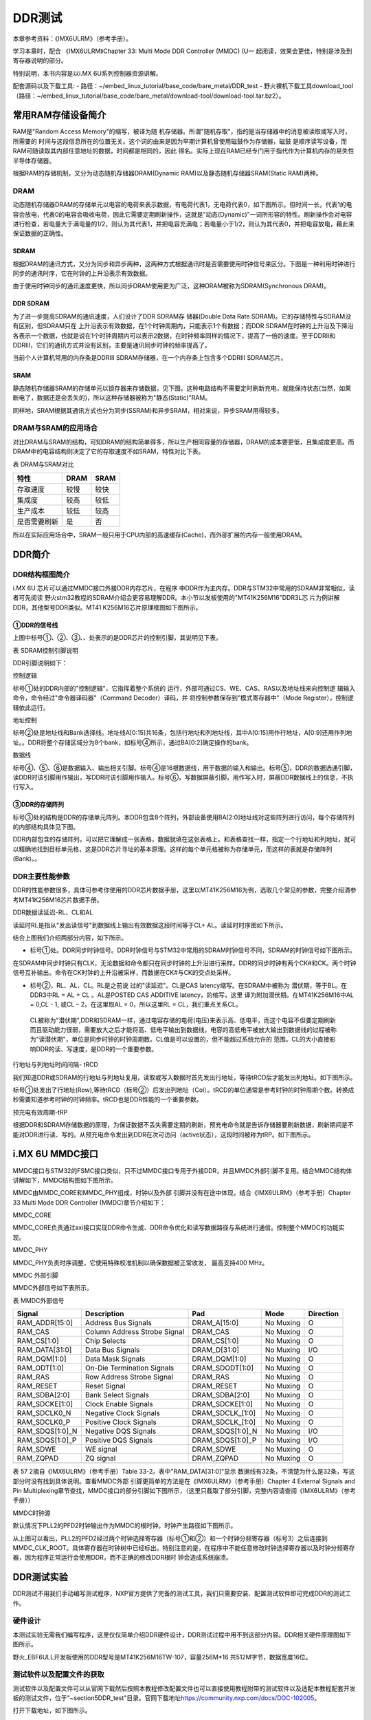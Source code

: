 .. vim: syntax=rst

DDR测试
------------------------------

本章参考资料：《IMX6ULRM》（参考手册）。

学习本章时，配合
《IMX6ULRM》Chapter 33​: Multi Mode DDR Controller (MMDC) (U一
起阅读，效果会更佳，特别是涉及到寄存器说明的部分。

特别说明，本书内容是以i.MX 6U系列控制器资源讲解。


配套源码以及下载工具:
-  路径：~/embed_linux_tutorial/base_code/bare_metal/DDR_test
-  野火裸机下载工具download_tool（路径：~/embed_linux_tutorial/base_code/bare_metal/download-tool/download-tool.tar.bz2）。


常用RAM存储设备简介
~~~~~~~~~~~

RAM是"Random Access Memory"的缩写，被译为随
机存储器。所谓"随机存取"，指的是当存储器中的消息被读取或写入时，所需要的
时间与这段信息所在的位置无关。这个词的由来是因为早期计算机曾使用磁鼓作为存储器，磁鼓
是顺序读写设备，而RAM可随读取其内部任意地址的数据，时间都是相同的，因此
得名。实际上现在RAM已经专门用于指代作为计算机内存的易失性半导体存储器。

根据RAM的存储机制，又分为动态随机存储器DRAM(Dynamic RAM)以及静态随机存储器SRAM(Static RAM)两种。

DRAM
^^^^

动态随机存储器DRAM的存储单元以电容的电荷来表示数据，有电荷代表1，无电荷代表0，如下图所示。但时间一长，代表1的电容会放电，代表0的电容会吸收电荷，因此它需要定期刷新操作，这就是"动态(Dynamic)"一词所形容的特性。刷新操作会对电容进行检查，若电量大于满电量的1/2，则认为其代表1，并把电容充满电；若电量小于1/2，则认为其代表0，并把电容放电，藉此来保证数据的正确性。


.. image:: media/ddr002.jpeg
   :align: center
   :alt: 未找到图片



SDRAM
'''''

根据DRAM的通讯方式，又分为同步和异步两种，这两种方式根据通讯时是否需要使用时钟信号来区分。下图是一种利用时钟进行同步的通讯时序，它在时钟的上升沿表示有效数据。

.. image:: media/ddr003.jpeg
   :align: center
   :alt: 未找到图片




由于使用时钟同步的通讯速度更快，所以同步DRAM使用更为广泛，这种DRAM被称为SDRAM(Synchronous DRAM)。

DDR SDRAM
'''''''''

为了进一步提高SDRAM的通讯速度，人们设计了DDR SDRAM存
储器(Double Data Rate SDRAM)。它的存储特性与SDRAM没有区别，但SDRAM只在
上升沿表示有效数据，在1个时钟周期内，只能表示1个有数据；而DDR
SDRAM在时钟的上升沿及下降沿各表示一个数据，也就是说在1个时钟周期内可以表示2数据，在时钟频率同样的情况下，提高了一倍的速度。至于DDRII和DDRIII，它们的通讯方式并没有区别，主要是通讯同步时钟的频率提高了。

当前个人计算机常用的内存条是DDRIII SDRAM存储器，在一个内存条上包含多个DDRIII SDRAM芯片。

SRAM
''''

静态随机存储器SRAM的存储单元以锁存器来存储数据，见下图。这种电路结构不需要定时刷新充电，就能保持状态(当然，如果断电了，数据还是会丢失的)，所以这种存储器被称为"静态(Static)"RAM。

.. image:: media/ddr004.jpeg
   :align: center
   :alt: 未找到图片




同样地，SRAM根据其通讯方式也分为同步(SSRAM)和异步SRAM，相对来说，异步SRAM用得较多。

DRAM与SRAM的应用场合
^^^^^^^^^^^^^^^^^^^^^^^^^^^^^^^^^^^^^^^^^^^^^^^^^^^^^^^^^^^^^^^^^^^^^^

对比DRAM与SRAM的结构，可知DRAM的结构简单得多，所以生产相同容量的存储器，DRAM的成本要更低，且集成度更高。而DRAM中的电容结构则决定了它的存取速度不如SRAM，特性对比下表。

表  DRAM与SRAM对比

============ ==== ====
特性         DRAM SRAM
============ ==== ====
存取速度     较慢 较快
集成度       较高 较低
生产成本     较低 较高
是否需要刷新 是   否
============ ==== ====

所以在实际应用场合中，SRAM一般只用于CPU内部的高速缓存(Cache)，而外部扩展的内存一般使用DRAM。

DDR简介
~~~~~~~~~~~~~~~~~~~~~~~~~~~~~~~~~~~

DDR结构框图简介
^^^^^^^^^^^^^^^^^^^^^^^^^^^^^^^^^^^^^^^^^^^^^^^^^^^^^^

i.MX 6U 芯片可以通过MMDC接口外接DDR内存芯片，在程序
中DDR作为主内存。DDR与STM32中常用的SDRAM非常相似，读者可先阅读
野火stm32教程的SDRAM介绍会更容易理解DDR。本小节以发板使用的"MT41K256M16"DDR3L芯
片为例讲解DDR，其他型号DDR类似。MT41
K256M16芯片原理框图如下图所示。

.. image:: media/ddr005.png
   :align: center
   :alt: 未找到图片



①DDR的信号线
''''''''''''''''''''''''''''''''''''''''''''''''''''''''

上图中标号①、②、③、、处表示的是DDR芯片的控制引脚，其说明见下表。

表 SDRAM控制引脚说明

======== ==== =======================================================================================
信号线   类型 说明
======== ==== =======================================================================================
CK, CK#  I    同步时钟信号，所有输入信号都在CK, CK#两个互补始终的交汇点被采集
CKE      I    时钟使能信号。
CS#      I    片选信号，低电平有效
CAS#     I    列地址选通，为低电平时地址线表示的是列地址
RAS#     I    行地址选通，为低电平时地址线表示的是行地址
WE#      I    写入使能，低电平有效
ODT      I    高电平，使能芯片内部终端电阻（对部分引脚有效）。低电平，禁用芯片内部终端电阻。
A12/BC   I    当在模式寄存器(MR)中启用时，在读取和写入命令期间对A12进行采样，已决定是否执行Burst Chop
ZQ       R    输出驱动校准的外部引脚，该引脚与外接240欧姆下拉电阻。
RESET#   I    复位引脚，低电平有效（产生复位）。
LDQM     I    数据输入/输出掩码信号，表示DQ信号线的有效部分

UDQM          BA[0:2]  I    Bank地址输入，选择要控制的Bank A[0:14]  I    地址输入 DQ[0:15] I/O  数据输入输出信号 ======== ====
=======================================================================================

DDR引脚说明如下：

控制逻辑


标号①处的DDR内部的"控制逻辑"，它指挥着整个系统的
运行，外部可通过CS、WE、CAS、RAS以及地址线来向控制逻
辑输入命令，命令经过"命令器译码器"（Command Decoder）译码，并
将控制参数保存到"模式寄存器中"（Mode Register），控制逻辑依此运行。

地址控制


标号②处是地址线和Bank选择线。地址线A[0:15]共16条，包括行地址和列地址线，其中A[0:15]用作行地址，A[0:9]还用作列地址。。DDR将整个存储区域分为8个bank，如标号④所示，通过BA[0:2]确定操作的bank。

数据线


标号④、⑤、⑥是数据输入、输出相关引脚。标号④是16根数据线，用于数据的输入和输出。标号⑤，DDR的数据选通引脚，读DDR时该引脚用作输出，写DDR时该引脚用作输入。标号⑥，写数据屏蔽引脚，用作写入时，屏蔽DDR数据线上的信息，不执行写入。

③DDR的存储阵列
''''''''''''''''''''''''''''''''''''''''''''''''''''''

标号③处的结构是DDR的存储单元阵列。本DDR包含8个阵列，外部设备使用BA[2:0]地址线对这些阵列进行访问，每个存储阵列的内部结构具体见下图。

.. image:: media/ddr006.jpeg
   :align: center
   :alt: 未找到图片


DDR内部包含的存储阵列，可以把它理解成一张表格，数据就填在这张表格上。和表格查找一样，指定一个行地址和列地址，就可以精确地找到目标单元格，这是DDR芯片寻址的基本原理。这样的每个单元格被称为存储单元，而这样的表就是存储阵列(Bank)。。

DDR主要性能参数
^^^^^^^^^^^^^^^^^^^^^^^^^^^^^^^^^^^^^^^^^^^^^^^^^^^^^^^^^^^^^^^

DDR的性能参数很多，具体可参考你使用的DDR芯片数据手册，这里以MT41K256M16为例，选取几个常见的参数，完整介绍清参考MT41K256M16芯片数据手册。

DDR数据读延迟-RL、CL和AL


读延时RL是指从"发出读信号"到数据线上输出有效数据这段时间等于CL+ AL。读延时时序图如下所示。

.. image:: media/ddr007.png
   :align: center
   :alt: 未找到图片


结合上图我们介绍两部分内容，如下所示。

-  标号①处。DDR同步时钟信号。DDR时钟信号与STM32中常用的SDRAM时钟信号不同，SDRAM的时钟信号如下图所示。


.. image:: media/ddr008.png
   :align: center
   :alt: 未找到图片


在SDRAM中同步时钟只有CLK，无论数据和命令都只在同步时钟的上升沿进行采样。DDR的同步时钟有两个CK#和CK。两个时钟信号互补输出。命令在CK时钟的上升沿被采样，而数据在CK#与CK的交点处采样。

-  标号②，RL、AL、CL。RL是之前说
   过的"读延迟"。CL是CAS latency缩写。在SDRAM中被称为
   潜伏期，等于BL。在DDR3中RL = AL + CL 。AL是POSTED CAS ADDITIVE latency，的缩写，这里
   译为附加潜伏期。在MT41K256M16中AL =
   0,CL - 1, 或CL – 2。在这里取AL = 0，所以这里RL = CL，我们重点关系CL。

..

   CL被称为"潜伏期",DDR和SDRAM一样，通过电容存储的电荷(电压)来表示高、低电平，而这个电容不但要定期刷新而且驱动能力很弱，需要放大之后才能将高、低电平输出到数据线，电容的高低电平被放大输出到数据线的过程被称为"读潜伏期"，单位是同步时钟的时钟周期数。CL值是可以设置的，但不能超过系统允许的
   范围。CL的大小直接影响DDR的读、写速度，是DDR的一个重要参数。

行地址与列地址时间间隔- tRCD


我们知道DDR或SDRAM的行地址与列地址复用，读取或写入数据时首先发出行地址，等待tRCD后才能发出列地址。如下图所示。

.. image:: media/ddr009.png
   :align: center
   :alt: 未找到图片


标号①处发出了行地址(Row),等待tRCD（标号②）后发出列地址（Col）。tRCD的单位通常是参考时钟的时钟周期个数。转换成秒需要知道参考时钟的时钟频率。tRCD也是DDR性能的一个重要参数。

预充电有效周期-tRP


根据DDR和SDRAM存储数据的原理，为保证数据不丢失需要定期的刷新，预充电命令就是告诉存储器要刷新数据，刷新期间是不能对DDR进行读、写的。从预充电命令发出到DDR在次可访问（active状态），这段时间被称为tRP。如下图所示。


.. image:: media/ddr010.png
   :align: center
   :alt: 未找到图片


i.MX 6U MMDC接口
~~~~~~~~~~~~~~~~~~~~~~~~~~~~~~~~~~~~~~~~~~~~~~~~~~~~~~~~~~~~~~~~~~~~~~

MMDC接口与STM32的FSMC接口类似，只不过MMDC接口专用于外接DDR，并且MMDC外部引脚不复用。结合MMDC结构体讲解如下，MMDC结构图如下图所示。


.. image:: media/ddr011.png
   :align: center
   :alt: 未找到图片


MMDC由MMDC_CORE和MMDC_PHY组成，时钟以及外部
引脚并没有在途中体现，结合《IMX6ULRM》（参考手册）Chapter 33 Multi Mode DDR Controller (MMDC)章节介绍如下：

MMDC_CORE


MMDC_CORE负责通过axi接口实现DDR命令生成、DDR命令优化和读写数据路径与系统进行通信。控制整个MMDC的功能实现。

MMDC_PHY


MMDC_PHY负责时序调整，它使用特殊校准机制以确保数据被正常收发， 最高支持400 MHz。

MMDC 外部引脚


MMDC外部信号如下表所示。

表  MMDC外部信号

=============== ============================ ================ ========= =========
Signal          Description                  Pad              Mode      Direction
=============== ============================ ================ ========= =========
RAM_ADDR[15:0]  Address Bus Signals          DRAM_A[15:0]     No Muxing O
RAM_CAS         Column Address Strobe Signal DRAM_CAS         No Muxing O
RAM_CS[1:0]     Chip Selects                 DRAM_CS[1:0]     No Muxing O
RAM_DATA[31:0]  Data Bus Signals             DRAM_D[31:0]     No Muxing I/O
RAM_DQM[1:0]    Data Mask Signals            DRAM_DQM[1:0]    No Muxing O
RAM_ODT[1:0]    On-Die Termination Signals   DRAM_SDODT[1:0]  No Muxing O
RAM_RAS         Row Address Strobe Signal    DRAM_RAS         No Muxing O
RAM_RESET       Reset Signal                 DRAM_RESET       No Muxing O
RAM_SDBA[2:0]   Bank Select Signals          DRAM_SDBA[2:0]   No Muxing O
RAM_SDCKE[1:0]  Clock Enable Signals         DRAM_SDCKE[1:0]  No Muxing O
RAM_SDCLK0_N    Negative Clock Signals       DRAM_SDCLK_[1:0] No Muxing O
RAM_SDCLK0_P    Positive Clock Signals       DRAM_SDCLK_[1:0] No Muxing O
RAM_SDQS[1:0]_N Negative DQS Signals         DRAM_SDQS[1:0]_N No Muxing I/O
RAM_SDQS[1:0]_P Positive DQS Signals         DRAM_SDQS[1:0]_P No Muxing I/O
RAM_SDWE        WE signal                    DRAM_SDWE        No Muxing O
RAM_ZQPAD       ZQ signal                    DRAM_ZQPAD       No Muxing O
\
=============== ============================ ================ ========= =========

表 57 2摘自《IMX6ULRM》（参考手册）Table 33-2。表中"RAM_DATA[31:0]"显示
数据线有32条，不清楚为什么是32条，写这部分时没有找到具体说明。查看MMDC外部
引脚更简单的方法是在《IMX6ULRM》（参考手册）Chapter 4 External Signals
and Pin Multiplexing章节查找，MMDC接口的部分引脚如下图所示，（这里只截取了部分引脚，完整内容请查阅《IMX6ULRM》（参考手册））

.. image:: media/ddr012.png
   :align: center
   :alt: 未找到图片


MMDC时钟源


默认情况下PLL2的PFD2时钟输出作为MMDC的根时钟。时钟产生路径如下图所示。


.. image:: media/ddr013.png
   :align: center
   :alt: 未找到图片

从上图可以看出，PLL2的PFD2经过两个时钟选择寄存器（标号①和②）和一个时钟分频寄存器（标号3）之后连接到MMDC_CLK_ROOT。具体寄存器在时钟树中已经标出。特别注意的是，在程序中不能任意修改时钟选择寄存器以及时钟分频寄存器，因为程序正常运行会使用DDR，而不正确的修改DDR根时
钟会造成系统崩溃。

DDR测试实验
~~~~~~~~~~~~~~~~~~~~~~~~~~~~~~~~~~~

DDR测试不用我们手动编写测试程序，NXP官方提供了完备的测试工具，我们只需要安装、配置测试软件即可完成DDR的测试工作。

硬件设计
^^^^^^^^^^^^^^^^^^^^^^^^^^^^^^^^^^^^

本测试实验无需我们编写程序，这里仅仅简单介绍DDR硬件设计，DDR测试过程中用不到这部分内容。DDR相关硬件原理图如下图所示。

.. image:: media/ddr014.png
   :align: center
   :alt: 未找到图片



野火_EBF6ULL开发板使用的DDR型号是MT41K256M16TW-107，容量256M*16 共512M字节，数据宽度16位。

测试软件以及配置文件的获取
^^^^^^^^^^^^^^^^^^^^^^^^^^^^^^^^^^^^^^^^^^^^^^^^^^^^^^^^^^^^^^^^^^^^^^^^^^^^^^^^^^^^^^^^^^^^^^^^^^^^^^^^


测试软件以及配置文件可以从官网下载然后按照本教程修改配置文件也可以直接使用教程附带的测试软件以及适配本教程配套开发板的测试文件，位于"~\section5\DDR_test"目录。官网下载地址\ https://community.nxp.com/docs/DOC-102005\ 。

打开下载地址，如下图所示。

.. image:: media/ddr015.png
   :align: center
   :alt: 未找到图片



我们需要下载测试软件和测试需要使用的配置文件。如下图所示。

.. image:: media/ddr016.png
   :align: center
   :alt: 未找到图片




点击标号①，在附件中找到配置文件，点击附件下载即可。如下图所示。


.. image:: media/ddr017.png
   :align: center
   :alt: 未找到图片


点击标号②，在附件中找到下载工具，下载即可，如下图所示。

.. image:: media/ddr018.png
   :align: center
   :alt: 未找到图片



下载完成并解压如下图所示：

.. image:: media/ddr019.png
   :align: center
   :alt: 未找到图片



配置文件说明
^^^^^^^^^^^^^^^^^^^^^^^^^^^^^^^^^^^^^^^^^^

打开"I.MX6UL_DDR3_Script_Aid_V0.02.xlsx"文件，如下图所示。

.. image:: media/ddr020.png
   :align: center
   :alt: 未找到图片




配置文件包括三部分内容，第一部分，配置文件的说明，读者自行阅读即可。第二部分，配置选项，这里列出了DDR测试需要设置的配置选项，修改配置选项将自动更新到第三部分。第三部分，根据第二部分的配置选项自动生成的配置信息，最终我们将这部分内容保存到一个.inc文件中，DDR测试软件会用到这个文件。

配置选项
''''''''''''''''''''''''''''
第二个文件是我们要修改的配置选项，如下图所示。

.. image:: media/ddr021.png
   :align: center
   :alt: 未找到图片


上图中黄色和蓝色选项框需要根据硬件平台选择即可，这里默认是nxp官方评估板的配置参数。如果使用的是本教程配套开发板这些配置参数不用修改，保持默认即可。为了方便配套自己的开发平台，各个配置参数介绍如下：

驱动信息（Device information）


这部分内容配置DDR芯片相关信息。各配置项介绍如下：

-  Manufacturer： DDR芯片制造商，手动输入DDR芯片生产商即可。

-  Memory part number：芯片型号，与芯片厂商一样，手动输入即可，这些对测试没有影响，关键是后面的配置参数。

-  Memory type：DDR类型，这里只能通过下拉框选择，根据你使用的DDR芯片选择即可，我们选择DDR3-1600。

-  DRAM density (Gb)：芯片容量，单位是Gb，我们的DDR容量是512M字节 * 8 = 4Gb。容量根据实际容量选择即可。

-  DRAM Bus Width：数据宽度，16位。

-  Number of Banks：DDR banks 数量，通常情况下DDR3L都是8个bank。如有特殊情况根据实际数量选择即可。

-  Number of ROW Addresses：行地址线数量，i.MX 6U 的MMDC接口行地址也列地址共用15条地址线，行地址使用十五条地址线。

-  Number of COLUMN Addresses：列地址线数量。

-  Page Size (K)：DDR芯片页大小，我们使用的DDR页大小是2K，其他芯片根据芯片手册说明选择即可

-  Self-Refresh Temperature (SRT)：自刷新，这个选项框是对于i.MX 6UL 来说是不可修改的。

-  tRCD=tRP=CL (ns)、tRC Min (ns)、tRAS Min (ns)：DDR相关延
   时相关，这列概念在57.2.2 DDR主要性能参数章节有过简单
   介绍，这里不再赘述，这些参数从DDR芯片数据手册中获得。

系统信息


系统信息大多是固定的，通常情况下不需要修改，具体介绍如下：

-  i.Mx Part：芯片类型，固定为i.MX 6UL。

-  Bus Width：数据总线宽度，16位。

-  Density per chip select (Gb)：每片DDR芯片的容
   量，单位Gb，根据之前讲解，512M字节*8 = 4Gb，根实际使用的DDR芯片选择即可。

-  Number of Chip Selects used：使用了多少片DDR芯片，我们使用了1片，根据实际使用数量选择。

-  Total DRAM Density (Gb)：总共的DDR容量，我们使用了1片512M字节的DDR3L，所以这里选择4。

-  DRAM Clock Freq (MHz)：DDR工作频率，默认400MHz

-  DRAM Clock Cycle Time (ns)：一个时钟周期的时间长度，根据DDR工作频率计算即可，1/400M =2.5ns。

-  Address Mirror (for CS1)：地址镜像，默认不使用。选择Disable。

硬件SI参数


这里设置的是硬件阻抗，保持默认即可。

保存配置信息
''''''''''''''''''''''''''''''''''''''''''

修改完成后，配置信息自动更新到RealView.inc文件，如下图所示：

.. image:: media/ddr022.png
   :align: center
   :alt: 未找到图片



新建一个.inc文件，名字自定，但最好不要用中文。这里将新建的文
件保存在"\section5\DDR_test"路径下，并命名为RealVies.inc。使用VS code 打
开RealVies.inc文件（也可使用其他工具打开）。复制原配置文件中的全部内容到新建的RealVies.inc文件，保存即可。后面测试DDR测试软件会使用到该配置文件

测试软件的使用
^^^^^^^^^^^^^^^^^^^^^^^^^^^^^^^^^^^^^^^^^^^^^^^^^

测试软件的安装


双击ddr_stress_tester_v3.00_setup.exe，软件会自动生成我们需要的测试工具，如下图所示。

.. image:: media/ddr023.png
   :align: center
   :alt: 未找到图片


一直点击下一步即可，最终会在当前文件夹下生成我们需要的测试软件如下图所示。

.. image:: media/ddr024.png
   :align: center
   :alt: 未找到图片


进入生成的工具，如下图所示。


.. image:: media/ddr025.png
   :align: center
   :alt: 未找到图片



获取校准数据


双击DDR_Tester.exe，打开测试软件如下图所示。

.. image:: media/ddr026.png
   :align: center
   :alt: 未找到图片



上图中，标记的选项框是需要根据使用的硬件平台进行配置的，具体配置选项的含义很容易理解，这里不再赘述，本教程配套开发板的配置结果如下图所示。

.. image:: media/ddr027.png
   :align: center
   :alt: 未找到图片


配置完成后，点击Download 如上图标号①处所示。正常情况下会输出
标号②处所示的内容，表示测试程序下载成功，此时标号③处的按钮从灰色变
为可选，点击标号③开始进行DDR的校准。校准时间较长，请耐心等待。

校准完成后会输出校准后的寄存器值，如下图所示。


.. image:: media/ddr028.png
   :align: center
   :alt: 未找到图片


如果校准成功软件会输出成功提示信息，如上图标号①所示。标号②处是校准后得到的6个寄存器的值，我们需要用这些寄存器的值替换校准文件中的值。

例如我们使用的配置文件为"\section5\DDR_test\\RealView.inc",使
用VS code 打开后直接搜索寄存器地址，例如修改MMDC_MPWLDECTRL0寄存器，则直
接搜索0x021b080c，找到后直接使用校准后的值0x00050003
替换现有值即可。特别提醒，默认情况下，RealView.inc配置文件中找不到MMDC_MPWLDECTRL1和MPDGCTRL1，这两个寄存器直接忽略即可。修改完成后保存即可。

DDR性能测试


上一步我们完成了DDR的校准，获得了校准后的寄存器数据，并将校准数据添加到了"\section5\DDR_test\RealView.inc"文件，这小节将使用校准后的数据测试DDR的性能，测试范围从400MHz到600MHz。测试完成后将会得到DDR稳定运行的最高频率。

首先打开DDR测试软件并添加修改后的配置文件"\section5\DDR_test\RealView.inc"，点击Download等待下载完成，如下图所示。


.. image:: media/ddr029.png
   :align: center
   :alt: 未找到图片


下载完成后会输出配置信息如上图标号②所示，并且标号④处的"Stress Test"按钮
从灰色转为可用。开始测试之前要在标号③处填写测试范围，我们将Start Freq s设置
为400M，将End Freq 设置为600M。设置完成后点击标号④处的Stress Test即可。

测试过程较长，请耐心等待，测试软件自动增加DDR的频率直到出错或达到测试的最大值。

测试完成后，如下图所示。

.. image:: media/ddr030.png
   :align: center
   :alt: 未找到图片




从上图可以看出，当超频到556MHz是出现了错误，说明我测试的这块开发板最高频率为552MHz，不同开发板稍有差别，但都能满足400M的标准工作频率。

.. |ddr002| image:: media/ddr002.jpeg
   :width: 1.82639in
   :height: 1.75694in
.. |ddr003| image:: media/ddr003.jpeg
   :width: 5.76389in
   :height: 1.32639in
.. |ddr004| image:: media/ddr004.jpeg
   :width: 2.69444in
   :height: 2.25in
.. |ddr005| image:: media/ddr005.png
   :width: 5.76806in
   :height: 3.06736in
.. |ddr006| image:: media/ddr006.jpeg
   :width: 3.23038in
   :height: 2.59032in
.. |ddr007| image:: media/ddr007.png
   :width: 5.76806in
   :height: 3.06042in
.. |ddr008| image:: media/ddr008.png
   :width: 3.81745in
   :height: 1.64583in
.. |ddr009| image:: media/ddr009.png
   :width: 5.76806in
   :height: 1.84722in
.. |ddr010| image:: media/ddr010.png
   :width: 5.76806in
   :height: 1.91667in
.. |ddr011| image:: media/ddr011.png
   :width: 5.76806in
   :height: 3.41319in
.. |ddr012| image:: media/ddr012.png
   :width: 5.00547in
   :height: 3.32292in
.. |ddr013| image:: media/ddr013.png
   :width: 5.76806in
   :height: 1.47847in
.. |ddr014| image:: media/ddr014.png
   :width: 5.76806in
   :height: 5.83611in
.. |ddr015| image:: media/ddr015.png
   :width: 5.76806in
   :height: 6.05972in
.. |ddr016| image:: media/ddr016.png
   :width: 5.76806in
   :height: 4.94028in
.. |ddr017| image:: media/ddr017.png
   :width: 5.76806in
   :height: 3.05069in
.. |ddr018| image:: media/ddr018.png
   :width: 5.76806in
   :height: 1.44167in
.. |ddr019| image:: media/ddr019.png
   :width: 4.2703in
   :height: 1.38524in
.. |ddr020| image:: media/ddr020.png
   :width: 5.76806in
   :height: 3.86111in
.. |ddr021| image:: media/ddr021.png
   :width: 5.76806in
   :height: 3.10764in
.. |ddr022| image:: media/ddr022.png
   :width: 5.76806in
   :height: 4.54236in
.. |ddr023| image:: media/ddr023.png
   :width: 5.33267in
   :height: 4.58276in
.. |ddr024| image:: media/ddr024.png
   :width: 4.75982in
   :height: 2.36429in
.. |ddr025| image:: media/ddr025.png
   :width: 4.63484in
   :height: 3.03087in
.. |ddr026| image:: media/ddr026.png
   :width: 5.76806in
   :height: 3.40417in
.. |ddr027| image:: media/ddr027.png
   :width: 5.76806in
   :height: 5.62639in
.. |ddr028| image:: media/ddr028.png
   :width: 5.76806in
   :height: 3.34375in
.. |ddr029| image:: media/ddr029.png
   :width: 5.76806in
   :height: 5.62639in
.. |ddr030| image:: media/ddr030.png
   :width: 5.76806in
   :height: 5.62639in
